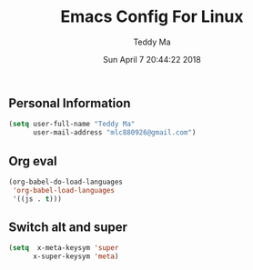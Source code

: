 #+TITLE: Emacs Config For Linux
#+AUTHOR: Teddy Ma
#+TOC: true
#+DATE: Sun April 7 20:44:22 2018


** Personal Information
#+begin_src emacs-lisp
  (setq user-full-name "Teddy Ma"
        user-mail-address "mlc880926@gmail.com")
#+end_src

** Org eval
#+BEGIN_SRC emacs-lisp
  (org-babel-do-load-languages
   'org-babel-load-languages
   '((js . t)))
#+END_SRC

** Switch alt and super
#+begin_src emacs-lisp
  (setq  x-meta-keysym 'super
        x-super-keysym 'meta)
#+end_src

